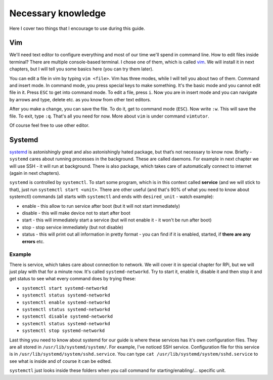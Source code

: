 Necessary knowledge
====================

Here I cover two things that I encourage to use during this guide.

Vim
---

We'll need text editor to configure everything and most of our time
we'll spend in command line. How to edit files inside terminal? There
are multiple console-based terminal. I chose one of them, which is
called `vim <http://en.wikipedia.org/wiki/Vim_(text_editor)>`_. We
will install it in next chapters, but I will tell you some basics here
(you can try them later). 

You can edit a file in vim by typing ``vim <file>``. Vim has three
modes, while I will tell you about two of them. Command and insert mode.
In command mode, you press special keys to make something. It's the
basic mode and you cannot edit file in it. Press ``ESC`` to get into
command mode. To edit a file, press ``i``. Now you are in insert mode
and you can navigate by arrows and type, delete etc. as you know from
other text editors.

After you make a change, you can save the file. To do it, get to command
mode (``ESC``). Now write ``:w``. This will save the file. To exit, type
``:q``. That's all you need for now. More about ``vim`` is under command
``vimtutor``.

Of course feel free to use other editor.

Systemd
--------

`systemd <http://en.wikipedia.org/wiki/Systemd>`_ is astonishingly
great and also astonishingly hated package, but that’s not necessary to
know now. Briefly - ``systemd`` cares about running processes in the
background. These are called daemons. For example in next chapter we
will use SSH - it will run at background. There is also package, which
takes care of automatically connect to internet (again in next
chapters).

``systemd`` is controlled by ``systemctl``. To start some program, which
is in this context called **service** (and we will stick to that), just
run ``systemctl start <unit>``. There are other useful (and that's 90%
of what you need to know about systemctl) commands (all starts with
``systemctl`` and ends with ``desired_unit`` - watch example):

-  enable - this allow to run service after boot (but it will not start
   immediately)
-  disable - this will make device not to start after boot
-  start - this will immediately start a service (but will not enable it
   - it won't be run after boot)
-  stop - stop service immediately (but not disable)
-  status - this will print out all information in pretty format - you
   can find if it is enabled, started, if **there are any errors** etc.

Example
*********

There is service, which takes care about connection to
network. We will cover it in special chapter for RPi, but we will just play with
that for a minute now. It's called ``systemd-networkd``. Try to start it,
enable it, disable it and then stop it and get status to see what every
command does by trying these:

-  ``systemctl start systemd-networkd``
-  ``systemctl status systemd-networkd``
-  ``systemctl enable systemd-networkd``
-  ``systemctl status systemd-networkd``
-  ``systemctl disable systemd-networkd``
-  ``systemctl status systemd-networkd``
-  ``systemctl stop systemd-networkd``

Last thing you need to know about systemd for our guide is where these
services has it's own configuration files. They are all stored in
``/usr/lib/systemd/system/``. For example, I've noticed SSH service.
Configuration file for this service is in
``/usr/lib/systemd/system/sshd.service``. You can type
``cat /usr/lib/systemd/system/sshd.service`` to see what is inside and
of course it can be edited.

``systemctl`` just looks inside these folders when you call command for
starting/enabling/... specific unit.
